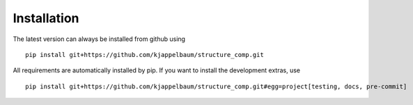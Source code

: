 ============================
Installation
============================

The latest version can always be installed from github using

::

  pip install git+https://github.com/kjappelbaum/structure_comp.git

All requirements are automatically installed by pip. If you want to install the development extras,
use

::

  pip install git+https://github.com/kjappelbaum/structure_comp.git#egg=project[testing, docs, pre-commit]